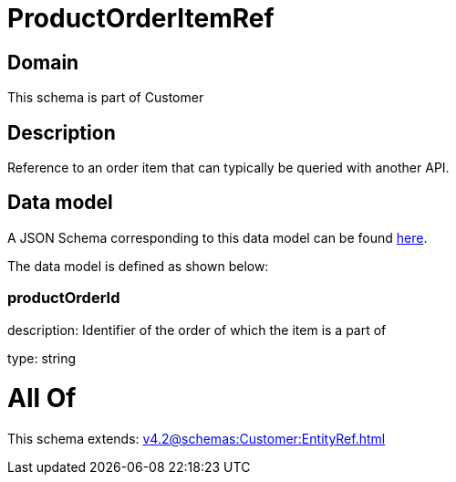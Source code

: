 = ProductOrderItemRef

[#domain]
== Domain

This schema is part of Customer

[#description]
== Description

Reference to an order item that can typically be queried with another API.


[#data_model]
== Data model

A JSON Schema corresponding to this data model can be found https://tmforum.org[here].

The data model is defined as shown below:


=== productOrderId
description: Identifier of the order of which the item is a part of

type: string


= All Of 
This schema extends: xref:v4.2@schemas:Customer:EntityRef.adoc[]
